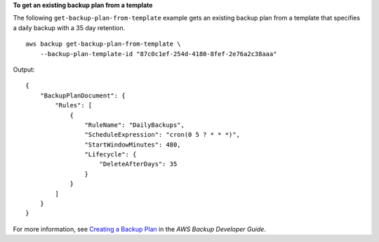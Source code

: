 **To get an existing backup plan from a template**

The following ``get-backup-plan-from-template`` example gets an existing backup plan from a template that specifies a daily backup with a 35 day retention. ::

    aws backup get-backup-plan-from-template \
        --backup-plan-template-id "87c0c1ef-254d-4180-8fef-2e76a2c38aaa"

Output::

    {
        "BackupPlanDocument": {
            "Rules": [
                {
                    "RuleName": "DailyBackups",
                    "ScheduleExpression": "cron(0 5 ? * * *)",
                    "StartWindowMinutes": 480,
                    "Lifecycle": {
                        "DeleteAfterDays": 35
                    }
                }
            ]
        }
    }

For more information, see `Creating a Backup Plan <https://docs.aws.amazon.com/aws-backup/latest/devguide/creating-a-backup-plan.html>`__ in the *AWS Backup Developer Guide*.
